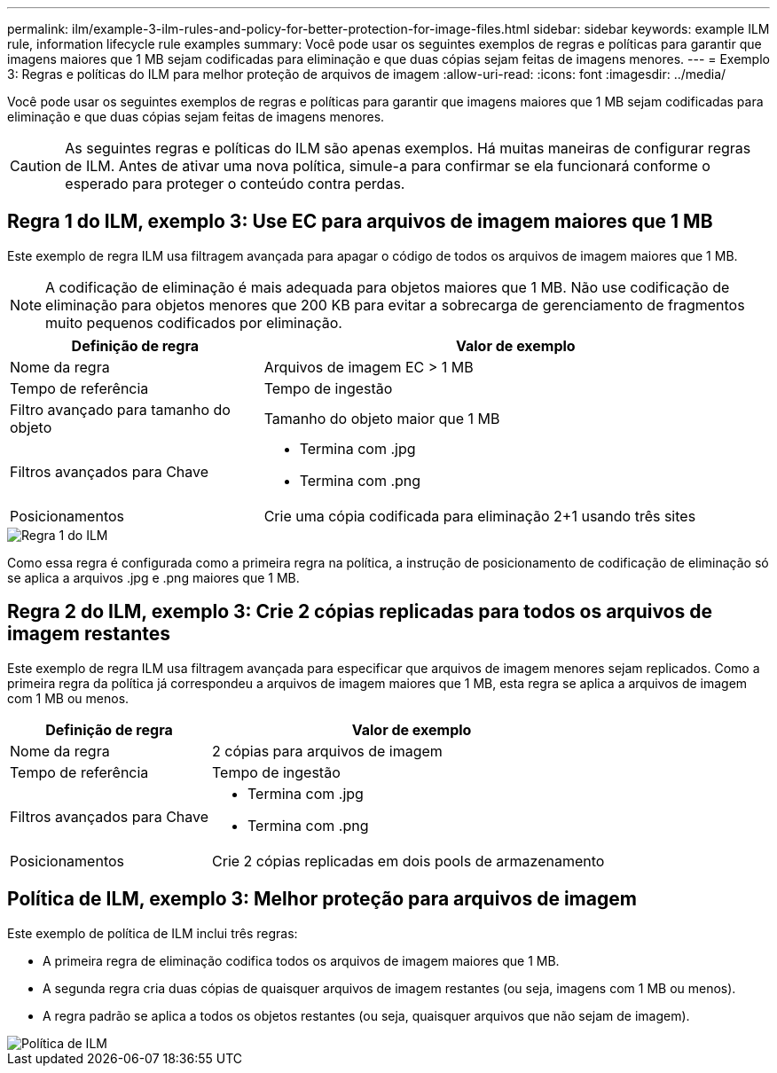 ---
permalink: ilm/example-3-ilm-rules-and-policy-for-better-protection-for-image-files.html 
sidebar: sidebar 
keywords: example ILM rule, information lifecycle rule examples 
summary: Você pode usar os seguintes exemplos de regras e políticas para garantir que imagens maiores que 1 MB sejam codificadas para eliminação e que duas cópias sejam feitas de imagens menores. 
---
= Exemplo 3: Regras e políticas do ILM para melhor proteção de arquivos de imagem
:allow-uri-read: 
:icons: font
:imagesdir: ../media/


[role="lead"]
Você pode usar os seguintes exemplos de regras e políticas para garantir que imagens maiores que 1 MB sejam codificadas para eliminação e que duas cópias sejam feitas de imagens menores.


CAUTION: As seguintes regras e políticas do ILM são apenas exemplos.  Há muitas maneiras de configurar regras de ILM.  Antes de ativar uma nova política, simule-a para confirmar se ela funcionará conforme o esperado para proteger o conteúdo contra perdas.



== Regra 1 do ILM, exemplo 3: Use EC para arquivos de imagem maiores que 1 MB

Este exemplo de regra ILM usa filtragem avançada para apagar o código de todos os arquivos de imagem maiores que 1 MB.


NOTE: A codificação de eliminação é mais adequada para objetos maiores que 1 MB.  Não use codificação de eliminação para objetos menores que 200 KB para evitar a sobrecarga de gerenciamento de fragmentos muito pequenos codificados por eliminação.

[cols="1a,2a"]
|===
| Definição de regra | Valor de exemplo 


 a| 
Nome da regra
 a| 
Arquivos de imagem EC > 1 MB



 a| 
Tempo de referência
 a| 
Tempo de ingestão



 a| 
Filtro avançado para tamanho do objeto
 a| 
Tamanho do objeto maior que 1 MB



 a| 
Filtros avançados para Chave
 a| 
* Termina com .jpg
* Termina com .png




 a| 
Posicionamentos
 a| 
Crie uma cópia codificada para eliminação 2+1 usando três sites

|===
image::../media/policy_3_rule_1_ec_images_adv_filtering.png[Regra 1 do ILM, exemplo 3: Use EC para arquivos de imagem maiores que 1 MB]

Como essa regra é configurada como a primeira regra na política, a instrução de posicionamento de codificação de eliminação só se aplica a arquivos .jpg e .png maiores que 1 MB.



== Regra 2 do ILM, exemplo 3: Crie 2 cópias replicadas para todos os arquivos de imagem restantes

Este exemplo de regra ILM usa filtragem avançada para especificar que arquivos de imagem menores sejam replicados.  Como a primeira regra da política já correspondeu a arquivos de imagem maiores que 1 MB, esta regra se aplica a arquivos de imagem com 1 MB ou menos.

[cols="1a,2a"]
|===
| Definição de regra | Valor de exemplo 


 a| 
Nome da regra
 a| 
2 cópias para arquivos de imagem



 a| 
Tempo de referência
 a| 
Tempo de ingestão



 a| 
Filtros avançados para Chave
 a| 
* Termina com .jpg
* Termina com .png




 a| 
Posicionamentos
 a| 
Crie 2 cópias replicadas em dois pools de armazenamento

|===


== Política de ILM, exemplo 3: Melhor proteção para arquivos de imagem

Este exemplo de política de ILM inclui três regras:

* A primeira regra de eliminação codifica todos os arquivos de imagem maiores que 1 MB.
* A segunda regra cria duas cópias de quaisquer arquivos de imagem restantes (ou seja, imagens com 1 MB ou menos).
* A regra padrão se aplica a todos os objetos restantes (ou seja, quaisquer arquivos que não sejam de imagem).


image::../media/policy_3_configured_policy.png[Política de ILM, exemplo 3: Melhor proteção para arquivos de imagem]

